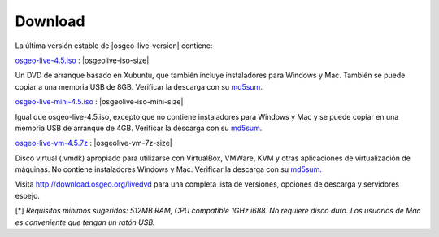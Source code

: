 .. Writing Tip:
  there a several replacements defined in conf.py in the root doc folder
  do not replace |osgeolive-iso-size|, |osgeolive-iso-mini-size| and |osgeolive-vm-7z-size|

Download
========

La última versión estable de |osgeo-live-version| contiene:

.. image:: ../images/download_buttons/download-dvd.png
  :alt: Descarga el fichero iso con instaladores windows
  :align: left
  :target: http://download.osgeo.org/livedvd/release/4.5/osgeo-live-4.5.iso

`osgeo-live-4.5.iso <http://download.osgeo.org/livedvd/release/4.5/osgeo-live-4.5.iso>`_ : |osgeolive-iso-size|

Un DVD de arranque basado en Xubuntu, que también incluye instaladores para
Windows y Mac. También se puede copiar a una memoria USB de 8GB. Verificar la descarga con su `md5sum <http://download.osgeo.org/livedvd/release/4.5/osgeo-live-4.5.iso.md5>`_.

.. image:: ../images/download_buttons/download-mini.png
  :alt: Descarga iso sin instalador Windows o Mac
  :align: left
  :target: http://download.osgeo.org/livedvd/release/4.5/osgeo-live-mini-4.5.iso

`osgeo-live-mini-4.5.iso <http://download.osgeo.org/livedvd/release/4.5/osgeo-live-mini-4.5.iso>`_ : |osgeolive-iso-mini-size|

Igual que osgeo-live-4.5.iso, excepto que no contiene instaladores para Windows y Mac y se puede copiar en una memoria USB de arranque de 4GB. Verificar la descarga con su `md5sum <http://download.osgeo.org/livedvd/release/4.5/osgeo-live-mini-4.5.iso.md5>`_.

.. image:: ../images/download_buttons/download-vm.png
  :alt: Descargar 2.6 Gigabyte 7-zip de Maquina Virtual sin instalador Windows y Mac
  :align: left
  :target: http://download.osgeo.org/livedvd/release/4.5/osgeo-live-vm-4.5.7z

`osgeo-live-vm-4.5.7z <http://download.osgeo.org/livedvd/release/4.5/osgeo-live-vm-4.5.7z>`_ : |osgeolive-vm-7z-size|

Disco virtual (.vmdk) apropiado para utilizarse con VirtualBox, VMWare, KVM y otras aplicaciones de virtualización de máquinas. No contiene instaladores Windows y Mac. Verificar la descarga con su `md5sum <http://download.osgeo.org/livedvd/release/4.5/osgeo-live-vm-4.5.7z.md5>`_.

Visita http://download.osgeo.org/livedvd para una completa lista de versiones,
opciones de descarga y servidores espejo.

[*] `Requisitos mínimos sugeridos: 512MB RAM, CPU  compatible 1GHz i688. No requiere disco duro. Los usuarios de Mac es conveniente que tengan un ratón USB.`
